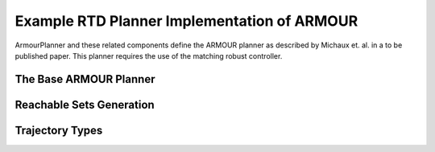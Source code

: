 Example RTD Planner Implementation of ARMOUR
============================================

ArmourPlanner and these related components define the ARMOUR planner
as described by Michaux et. al. in a to be published paper. This planner
requires the use of the matching robust controller.


The Base ARMOUR Planner
-----------------------
.. mat:autoclass:: +armour.ArmourPlanner
   :show-inheritance:
   :members:
   :undoc-members:

Reachable Sets Generation
-------------------------
.. mat:automodule:: +armour.+reachsets
   :show-inheritance:
   :members:
   :undoc-members:

Trajectory Types
----------------
.. mat:automodule:: +armour.+trajectory
   :show-inheritance:
   :members:
   :undoc-members:
